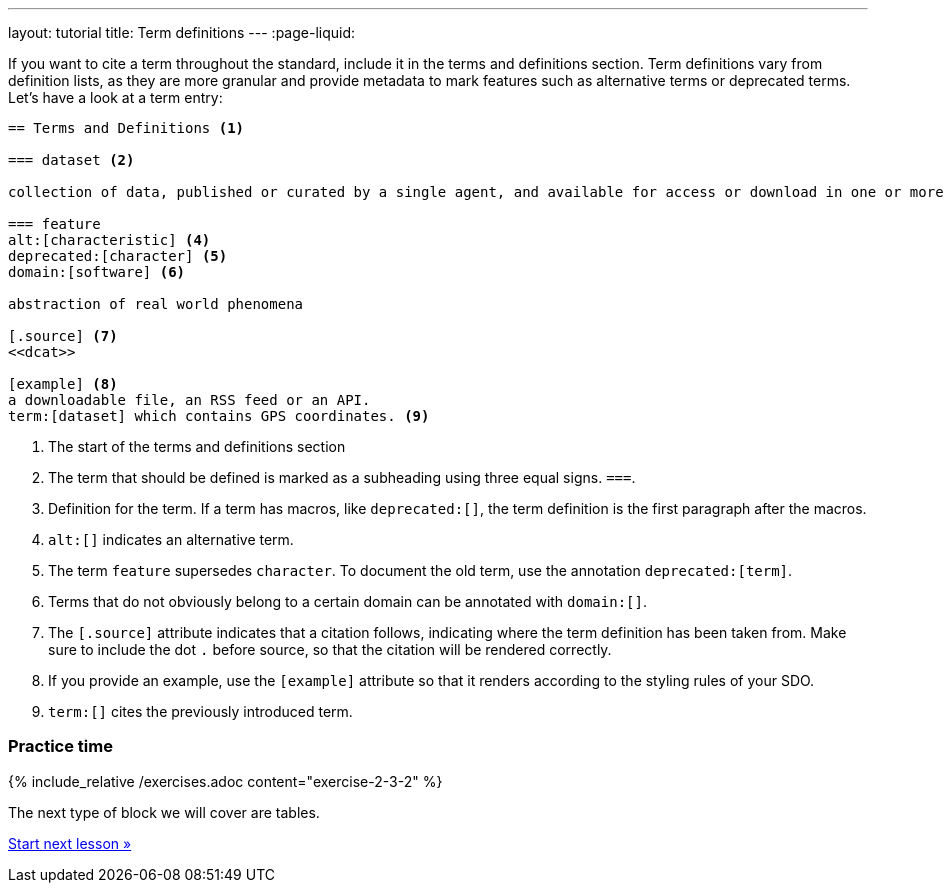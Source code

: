 ---
layout: tutorial
title: Term definitions
---
:page-liquid:

If you want to cite a term throughout the standard, include it in the terms and definitions section. Term definitions vary from definition lists, as they are more granular and provide metadata to mark features such as alternative terms or deprecated terms. 
Let’s have a look at a term entry:

[source, AsciiDoc]
----
== Terms and Definitions <1>

=== dataset <2>

collection of data, published or curated by a single agent, and available for access or download in one or more formats <3>

=== feature 
alt:[characteristic] <4>
deprecated:[character] <5>
domain:[software] <6>

abstraction of real world phenomena 

[.source] <7>
<<dcat>>

[example] <8>
a downloadable file, an RSS feed or an API.
term:[dataset] which contains GPS coordinates. <9>
----
<1> The start of the terms and definitions section
<2> The term that should be defined is marked as a subheading using three equal signs. `===`.
<3> Definition for the term. If a term has macros, like `deprecated:[]`, the term definition is the first paragraph after the macros.
<4> `alt:[]` indicates an alternative term. 
<5> The term `feature` supersedes `character`. To document the old term, use the annotation `deprecated:[term]`.
<6> Terms that do not obviously belong to a certain domain can be annotated with `domain:[]`.
<7> The `[.source]` attribute indicates that a citation follows, indicating where the term definition has been taken from. Make sure to include the dot `.` before source, so that the citation will be rendered correctly. 
<8> If you provide an example, use the `[example]` attribute so that it renders according to the styling rules of your SDO.
<9> `term:[]` cites the previously introduced term.


=== Practice time

{% include_relative /exercises.adoc content="exercise-2-3-2" %}

The next type of block we will cover are tables.

+++
<div class="cta tutorial"><a class="button" href="/tutorial/lessons/lesson-2-3-3/">Start next lesson »</a></div>
+++